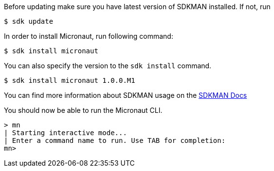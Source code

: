 Before updating make sure you have latest version of SDKMAN installed. If not, run

----
$ sdk update
----

In order to install Micronaut, run following command:

----
$ sdk install micronaut
----

You can also specify the version to the `sdk install` command.

----
$ sdk install micronaut 1.0.0.M1
----

You can find more information about SDKMAN usage on the http://sdkman.io/usage.html[SDKMAN Docs]

You should now be able to run the Micronaut CLI.

----
> mn
| Starting interactive mode...
| Enter a command name to run. Use TAB for completion:
mn>
----